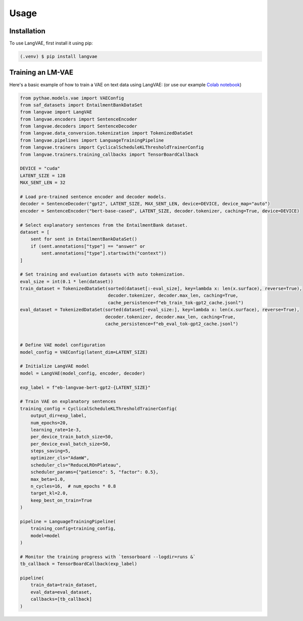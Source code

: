 Usage
=====

.. _installation:

Installation
------------

To use LangVAE, first install it using pip:

.. code-block:: console

   (.venv) $ pip install langvae

Training an LM-VAE
----------------

Here's a basic example of how to train a VAE on text data using LangVAE:
(or use our example `Colab notebook <https://colab.research.google.com/drive/1CCFvPWsQU2VX41guHGT2-uFgHogAejDv>`_)


.. code-block:: python

    from pythae.models.vae import VAEConfig
    from saf_datasets import EntailmentBankDataSet
    from langvae import LangVAE
    from langvae.encoders import SentenceEncoder
    from langvae.decoders import SentenceDecoder
    from langvae.data_conversion.tokenization import TokenizedDataSet
    from langvae.pipelines import LanguageTrainingPipeline
    from langvae.trainers import CyclicalScheduleKLThresholdTrainerConfig
    from langvae.trainers.training_callbacks import TensorBoardCallback

    DEVICE = "cuda"
    LATENT_SIZE = 128
    MAX_SENT_LEN = 32

    # Load pre-trained sentence encoder and decoder models.
    decoder = SentenceDecoder("gpt2", LATENT_SIZE, MAX_SENT_LEN, device=DEVICE, device_map="auto")
    encoder = SentenceEncoder("bert-base-cased", LATENT_SIZE, decoder.tokenizer, caching=True, device=DEVICE)

    # Select explanatory sentences from the EntailmentBank dataset.
    dataset = [
        sent for sent in EntailmentBankDataSet()
        if (sent.annotations["type"] == "answer" or
            sent.annotations["type"].startswith("context"))
    ]

    # Set training and evaluation datasets with auto tokenization.
    eval_size = int(0.1 * len(dataset))
    train_dataset = TokenizedDataSet(sorted(dataset[:-eval_size], key=lambda x: len(x.surface), reverse=True),
                                     decoder.tokenizer, decoder.max_len, caching=True,
                                     cache_persistence=f"eb_train_tok-gpt2_cache.jsonl")
    eval_dataset = TokenizedDataSet(sorted(dataset[-eval_size:], key=lambda x: len(x.surface), reverse=True),
                                    decoder.tokenizer, decoder.max_len, caching=True,
                                    cache_persistence=f"eb_eval_tok-gpt2_cache.jsonl")


    # Define VAE model configuration
    model_config = VAEConfig(latent_dim=LATENT_SIZE)

    # Initialize LangVAE model
    model = LangVAE(model_config, encoder, decoder)

    exp_label = f"eb-langvae-bert-gpt2-{LATENT_SIZE}"

    # Train VAE on explanatory sentences
    training_config = CyclicalScheduleKLThresholdTrainerConfig(
        output_dir=exp_label,
        num_epochs=20,
        learning_rate=1e-3,
        per_device_train_batch_size=50,
        per_device_eval_batch_size=50,
        steps_saving=5,
        optimizer_cls="AdamW",
        scheduler_cls="ReduceLROnPlateau",
        scheduler_params={"patience": 5, "factor": 0.5},
        max_beta=1.0,
        n_cycles=16,  # num_epochs * 0.8
        target_kl=2.0,
        keep_best_on_train=True
    )

    pipeline = LanguageTrainingPipeline(
        training_config=training_config,
        model=model
    )

    # Monitor the training progress with `tensorboard --logdir=runs &`
    tb_callback = TensorBoardCallback(exp_label)

    pipeline(
        train_data=train_dataset,
        eval_data=eval_dataset,
        callbacks=[tb_callback]
    )


